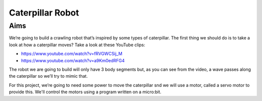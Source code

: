 *****************
Caterpillar Robot
*****************

Aims
----
We’re going to build a crawling robot that’s inspired by some types of caterpillar.
The first thing we should do is to take a look at how a caterpillar moves? Take a
look at these YouTube clips:

* https://www.youtube.com/watch?v=fRVGWCSij_M
* https://www.youtube.com/watch?v=a9Km0edRFG4

The robot we are going to build will only have 3 body segments but, as you can
see from the video, a wave passes along the caterpillar so we’ll try to mimic that.

For this project, we’re going to need some power to move the caterpillar snd we
will use a motor, called a servo motor to provide this. We'll control the motors
using a program written on a micro:bit.
